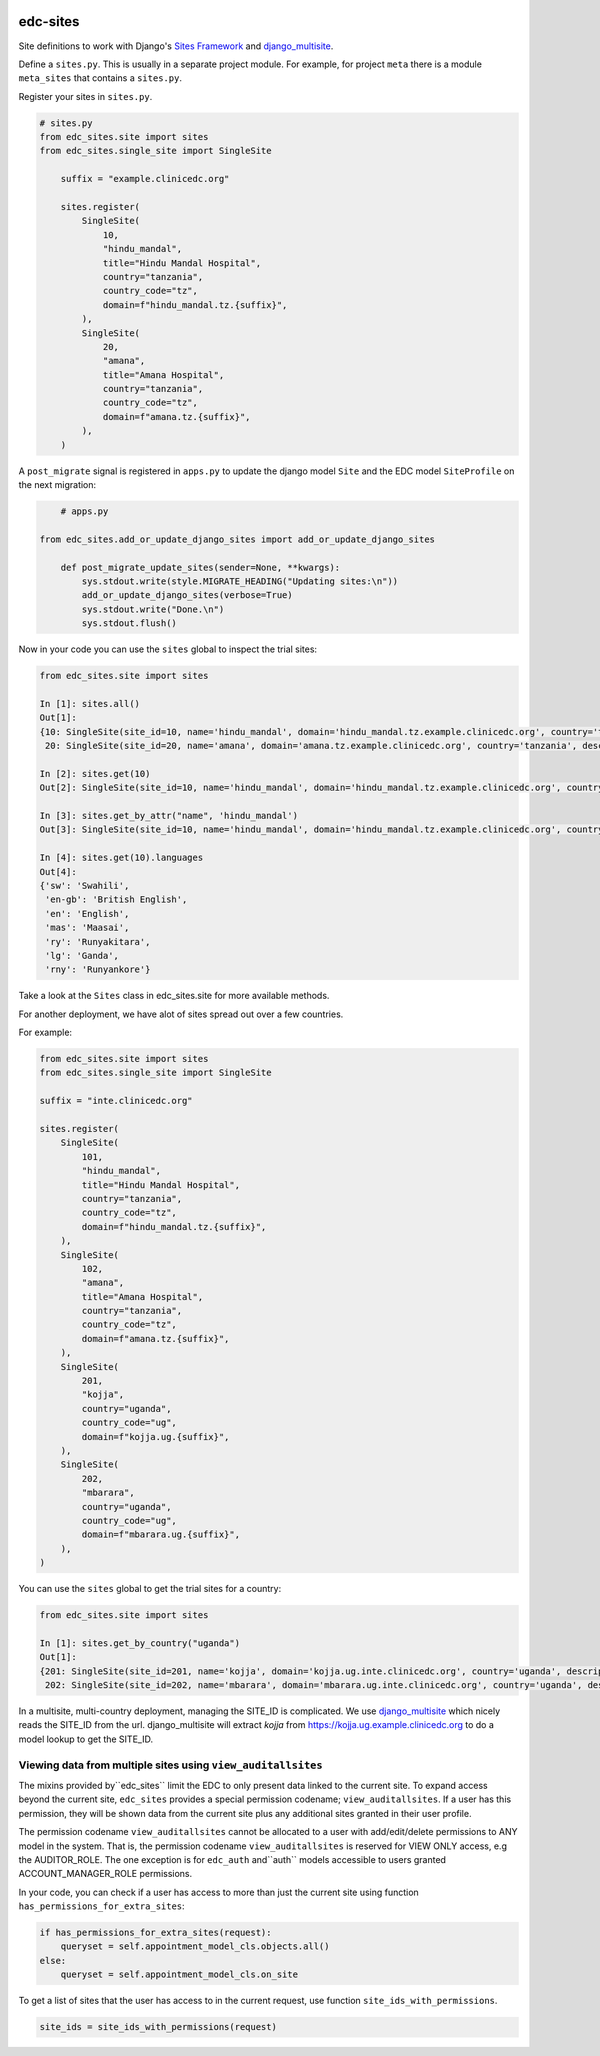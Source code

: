 |pypi| |actions| |codecov| |downloads|

edc-sites
---------

Site definitions to work with Django's `Sites Framework`__ and django_multisite_.

Define a ``sites.py``. This is usually in a separate project module. For example, for project ``meta`` there is a module ``meta_sites`` that contains a ``sites.py``.

Register your sites in ``sites.py``.

.. code-block:: python

    # sites.py
    from edc_sites.site import sites
    from edc_sites.single_site import SingleSite

	suffix = "example.clinicedc.org"

	sites.register(
	    SingleSite(
	        10,
	        "hindu_mandal",
	        title="Hindu Mandal Hospital",
	        country="tanzania",
	        country_code="tz",
	        domain=f"hindu_mandal.tz.{suffix}",
	    ),
	    SingleSite(
	        20,
	        "amana",
	        title="Amana Hospital",
	        country="tanzania",
	        country_code="tz",
	        domain=f"amana.tz.{suffix}",
	    ),
	)


A ``post_migrate`` signal is registered in ``apps.py`` to update the django model ``Site`` and the
EDC model ``SiteProfile`` on the next migration:

.. code-block:: python

	# apps.py

    from edc_sites.add_or_update_django_sites import add_or_update_django_sites

	def post_migrate_update_sites(sender=None, **kwargs):
	    sys.stdout.write(style.MIGRATE_HEADING("Updating sites:\n"))
	    add_or_update_django_sites(verbose=True)
	    sys.stdout.write("Done.\n")
	    sys.stdout.flush()



Now in your code you can use the ``sites`` global to inspect the trial sites:

.. code-block:: python

    from edc_sites.site import sites

    In [1]: sites.all()
    Out[1]:
    {10: SingleSite(site_id=10, name='hindu_mandal', domain='hindu_mandal.tz.example.clinicedc.org', country='tanzania', description='Hindu Mandal Hospital'),
     20: SingleSite(site_id=20, name='amana', domain='amana.tz.example.clinicedc.org', country='tanzania', description='Amana Hospital')}

    In [2]: sites.get(10)
    Out[2]: SingleSite(site_id=10, name='hindu_mandal', domain='hindu_mandal.tz.example.clinicedc.org', country='tanzania', description='Hindu Mandal Hospital')

    In [3]: sites.get_by_attr("name", 'hindu_mandal')
    Out[3]: SingleSite(site_id=10, name='hindu_mandal', domain='hindu_mandal.tz.example.clinicedc.org', country='tanzania', description='Hindu Mandal Hospital')

    In [4]: sites.get(10).languages
    Out[4]:
    {'sw': 'Swahili',
     'en-gb': 'British English',
     'en': 'English',
     'mas': 'Maasai',
     'ry': 'Runyakitara',
     'lg': 'Ganda',
     'rny': 'Runyankore'}


Take a look at the ``Sites`` class in edc_sites.site for more available methods.

For another deployment, we have alot of sites spread out over a few countries.

For example:

.. code-block:: python

    from edc_sites.site import sites
    from edc_sites.single_site import SingleSite

    suffix = "inte.clinicedc.org"

    sites.register(
        SingleSite(
            101,
            "hindu_mandal",
            title="Hindu Mandal Hospital",
            country="tanzania",
            country_code="tz",
            domain=f"hindu_mandal.tz.{suffix}",
        ),
        SingleSite(
            102,
            "amana",
            title="Amana Hospital",
            country="tanzania",
            country_code="tz",
            domain=f"amana.tz.{suffix}",
        ),
        SingleSite(
            201,
            "kojja",
            country="uganda",
            country_code="ug",
            domain=f"kojja.ug.{suffix}",
        ),
        SingleSite(
            202,
            "mbarara",
            country="uganda",
            country_code="ug",
            domain=f"mbarara.ug.{suffix}",
        ),
    )

You can use the ``sites`` global to get the trial sites for a country:

.. code-block:: python

    from edc_sites.site import sites

    In [1]: sites.get_by_country("uganda")
    Out[1]:
    {201: SingleSite(site_id=201, name='kojja', domain='kojja.ug.inte.clinicedc.org', country='uganda', description='Kojja'),
     202: SingleSite(site_id=202, name='mbarara', domain='mbarara.ug.inte.clinicedc.org', country='uganda', description='Mbarara')}


In a multisite, multi-country deployment, managing the SITE_ID is complicated. We use django_multisite_ which nicely reads
the SITE_ID from the url. django_multisite will extract `kojja` from https://kojja.ug.example.clinicedc.org to do a model lookup
to get the SITE_ID.

Viewing data from multiple sites using ``view_auditallsites``
+++++++++++++++++++++++++++++++++++++++++++++++++++++++++++++

The mixins provided by``edc_sites`` limit the EDC to only present data linked to the current site.
To expand access beyond the current site, ``edc_sites`` provides a special permission codename;
``view_auditallsites``. If a user has this permission, they will be shown data from the current
site plus any additional sites granted in their user profile.

The permission codename ``view_auditallsites`` cannot be allocated to a user with add/edit/delete
permissions to ANY model in the system. That is, the permission codename ``view_auditallsites``
is reserved for VIEW ONLY access, e.g the AUDITOR_ROLE. The one exception is for ``edc_auth``
and``auth`` models accessible to users granted ACCOUNT_MANAGER_ROLE permissions.

In your code, you can check if a user has access to more than just the current site using function
``has_permissions_for_extra_sites``:

.. code-block:: python

    if has_permissions_for_extra_sites(request):
        queryset = self.appointment_model_cls.objects.all()
    else:
        queryset = self.appointment_model_cls.on_site

To get a list of sites that the user has access to in the current request, use function
``site_ids_with_permissions``.

.. code-block:: python

    site_ids = site_ids_with_permissions(request)



.. |pypi| image:: https://img.shields.io/pypi/v/edc-sites.svg
    :target: https://pypi.python.org/pypi/edc-sites

.. |actions| image:: https://github.com/clinicedc/edc-sites/workflows/build/badge.svg?branch=develop
  :target: https://github.com/clinicedc/edc-sites/actions?query=workflow:build

.. |codecov| image:: https://codecov.io/gh/clinicedc/edc-sites/branch/develop/graph/badge.svg
  :target: https://codecov.io/gh/clinicedc/edc-sites

.. |downloads| image:: https://pepy.tech/badge/edc-sites
   :target: https://pepy.tech/project/edc-sites

.. _django_multisite: https://github.com/ecometrica/django-multisite.git

.. _sites_framework: https://docs.djangoproject.com/en/dev/ref/contrib/sites/
__ sites_framework_

